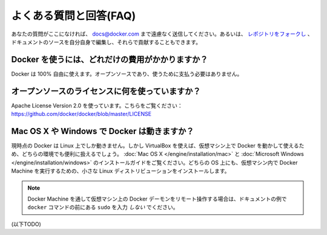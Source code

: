 .. -*- coding: utf-8 -*-
.. https://docs.docker.com/engine/misc/faq/
.. doc version: 1.9
.. check date: 2016/02/01
.. -----------------------------------------------------------------------------

.. Frequently Asked Questions (FAQ)

.. faq:

=======================================
よくある質問と回答(FAQ)
=======================================

.. If you don’t see your question here, feel free to submit new ones to docs@docker.com. Or, you can fork the repo and contribute them yourself by editing the documentation sources.

あなたの質問がここになければ、 docs@docker.com まで遠慮なく送信してください。あるいは、 `レポジトリをフォークし <https://github.com/docker/docker>`_ 、ドキュメントのソースを自分自身で編集し、それらで貢献することもできます。

.. How much does Docker cost?

.. _how-much-does-docker-cost?

Docker を使うには、どれだけの費用がかかりますか？
==================================================

.. Docker is 100% free. It is open source, so you can use it without paying.

Docker は 100% 自由に使えます。オープンソースであり、使うために支払う必要はありません。

.. What open source license are you using?

.. _what-open-source-license-are-you-using:

オープンソースのライセンスに何を使っていますか？
==================================================

.. We are using the Apache License Version 2.0, see it here: https://github.com/docker/docker/blob/master/LICENSE

Apache License Version 2.0 を使っています。こちらをご覧ください：https://github.com/docker/docker/blob/master/LICENSE

.. Does Docker run on Mac OS X or Windows?

.. _does-docker-run-on-mac-os-x-or-windows?

Mac OS X や Windows で Docker は動きますか？
==================================================

.. Docker currently runs only on Linux, but you can use VirtualBox to run Docker in a virtual machine on your box, and get the best of both worlds. Check out the Mac OS X and Microsoft Windows installation guides. The small Linux distribution Docker Machine can be run inside virtual machines on these two operating systems.

現時点の Docker は Linux 上でしか動きません。しかし VirtualBox を使えば、仮想マシン上で Docker を動かして使えるため、どちらの環境でも便利に扱えるでしょう。 :doc:`Mac OS X </engine/installation/mac>` と :doc:`Microsoft Windows </engine/installation/windows>` のインストールガイドをご覧ください。どちらの OS 上にも、仮想マシン内で Docker Machine を実行するための、小さな Linux ディストリビューションをインストールします。

..    Note: if you are using a remote Docker daemon on a VM through Docker Machine, then do not type the sudo before the docker commands shown in the documentation’s examples.

.. note::

   Docker Machine を通して仮想マシン上の Docker デーモンをリモート操作する場合は、ドキュメントの例で ``docker`` コマンドの前にある ``sudo`` を入力 *しない* でください。

(以下TODO)